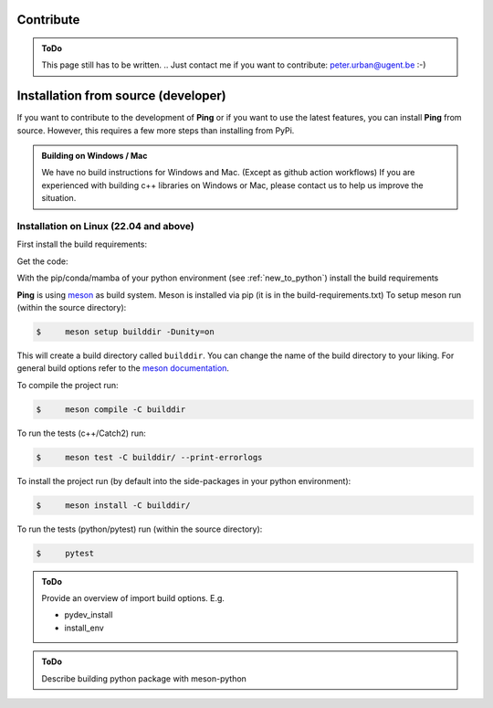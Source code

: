 .. SPDX-FileCopyrightText: 2023 Peter Urban, Ghent University
..
.. SPDX-License-Identifier: MPL-2.0

.. _contribute:

Contribute
##########

.. admonition:: ToDo
   :class: admonition-todo

   This page still has to be written. .. Just contact me if you want to contribute: peter.urban@ugent.be :-)

.. _installation_from_source:

Installation from source (developer)
####################################

If you want to contribute to the development of **Ping** or if you want to use the latest features, you can install **Ping** from source. However, this requires a few more steps than installing from PyPi.

.. admonition:: Building on Windows / Mac
   :class: note

   We have no build instructions for Windows and Mac. (Except as github action workflows)
   If you are experienced with building c++ libraries on Windows or Mac, please contact us to help us improve the situation.

Installation on Linux (22.04 and above)
----------------------------------------

First install the build requirements:

.. tab-set::

    .. tab-item:: Ubuntu (22.04 or higher)
        :sync: key_ubuntu

        .. code-block:: console

           $ sudo apt update
           $ sudo apt install git git-lfs build-essential ccache pkg-config cmake libboost-all-dev libcurl4-openssl-dev

    .. tab-item:: Arch linux
        :sync: key_pipenv

        .. code-block:: console

           $ sudo pacman -Syu
           $ sudo pacman -Syy sudo git git-lfs base-devel ccache pkg-config cmake python-pip boost curl

Get the code:

.. tab-set::

    .. tab-item:: HTTPS
        :sync: key_github_https

        .. code-block:: console

           $ git clone https://github.com/themachinethatgoesping/themachinethatgoesping.git
           $ cd themachinethatgoesping

    .. tab-item:: SSH
        :sync: key_github_ssh

        .. code-block:: console

           $ git clone git@github.com:themachinethatgoesping/themachinethatgoesping.git
           $ cd themachinethatgoesping

With the pip/conda/mamba of your python environment (see :ref:`new_to_python`) install the build requirements

.. tab-set::

    .. tab-item:: pip
        :sync: key_pip

        .. code-block:: console

           $ pip install -r build-requirements.txt

    .. tab-item:: pipenv
        :sync: key_pipenv

        .. code-block:: console

           $ pipenv install -r build-requirements.txt

    .. tab-item:: conda
        :sync: key_conda

        .. code-block:: console

           $ conda install --file build-requirements.txt

    .. tab-item:: mamba
        :sync: key_mamba

        .. code-block:: console

           $ mamba install --file build-requirements.txt

**Ping** is using `meson <https://mesonbuild.com/>`_ as build system. Meson is installed via pip (it is in the build-requirements.txt)
To setup meson run (within the source directory):

.. code-block:: console

   $     meson setup builddir -Dunity=on 
   
This will create a build directory called ``builddir``. You can change the name of the build directory to your liking. 
For general build options refer to the `meson documentation <https://mesonbuild.com/Reference-manual.html>`_.

To compile the project run:

.. code-block:: console

   $     meson compile -C builddir

To run the tests (c++/Catch2) run:

.. code-block:: console

   $     meson test -C builddir/ --print-errorlogs

To install the project run (by default into the side-packages in your python environment):

.. code-block:: console

   $     meson install -C builddir/

To run the tests (python/pytest) run (within the source directory):

.. code-block:: console

   $     pytest
           

.. admonition:: ToDo
   :class: admonition-todo

   Provide an overview of import build options. E.g.

   - pydev_install
   - install_env


.. admonition:: ToDo
   :class: admonition-todo

   Describe building python package with meson-python